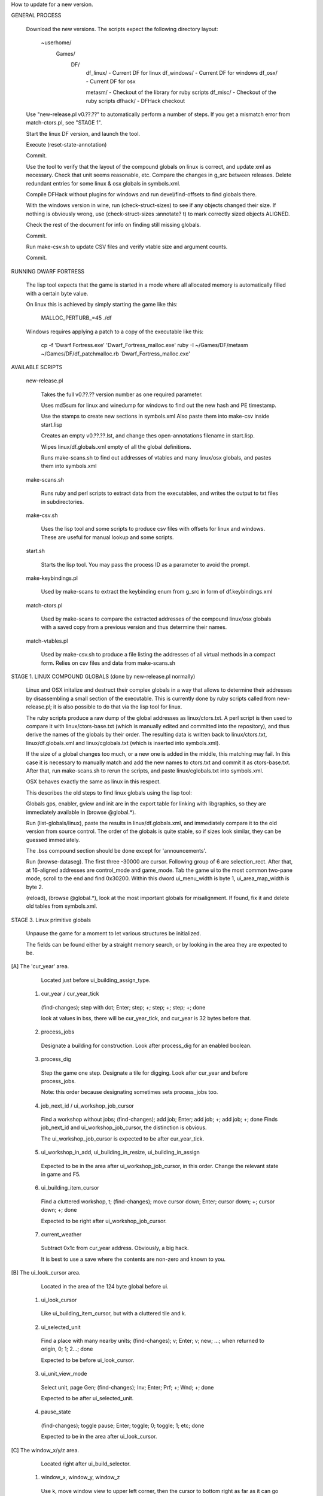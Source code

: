 How to update for a new version.


GENERAL PROCESS

  Download the new versions. The scripts expect the following
  directory layout:

    ~userhome/
      Games/
        DF/
          df_linux/    - Current DF for linux
          df_windows/  - Current DF for windows
          df_osx/      - Current DF for osx

          metasm/      - Checkout of the library for ruby scripts
          df_misc/     - Checkout of the ruby scripts
          dfhack/      - DFHack checkout

  Use "new-release.pl v0.??.??" to automatically perform a number of
  steps. If you get a mismatch error from match-ctors.pl, see "STAGE 1".

  Start the linux DF version, and launch the tool.

  Execute (reset-state-annotation)

  Commit.

  Use the tool to verify that the layout of the compound globals
  on linux is correct, and update xml as necessary. Check that
  unit seems reasonable, etc. Compare the changes in g_src between
  releases. Delete redundant entries for some linux & osx globals
  in symbols.xml.

  Compile DFHack without plugins for windows and run devel/find-offsets
  to find globals there.

  With the windows version in wine, run (check-struct-sizes) to see if
  any objects changed their size. If nothing is obviously wrong,
  use (check-struct-sizes :annotate? t) to mark correctly sized
  objects ALIGNED.

  Check the rest of the document for info on finding still missing globals.

  Commit.

  Run make-csv.sh to update CSV files and verify vtable size and argument counts.

  Commit.


RUNNING DWARF FORTRESS

  The lisp tool expects that the game is started in a mode where all
  allocated memory is automatically filled with a certain byte value.

  On linux this is achieved by simply starting the game like this:

    MALLOC_PERTURB_=45 ./df

  Windows requires applying a patch to a copy of the executable like this:

    cp -f 'Dwarf Fortress.exe' 'Dwarf_Fortress_malloc.exe'
    ruby -I ~/Games/DF/metasm ~/Games/DF/df_patchmalloc.rb 'Dwarf_Fortress_malloc.exe'


AVAILABLE SCRIPTS

  new-release.pl

    Takes the full v0.??.?? version number as one required parameter.

    Uses md5sum for linux and winedump for windows to find
    out the new hash and PE timestamp.

    Use the stamps to create new sections in symbols.xml
    Also paste them into make-csv inside start.lisp

    Creates an empty v0.??.??.lst, and change thes open-annotations
    filename in start.lisp.

    Wipes linux/df.globals.xml empty of all the global definitions.

    Runs make-scans.sh to find out addresses of vtables and
    many linux/osx globals, and pastes them into symbols.xml

  make-scans.sh

    Runs ruby and perl scripts to extract data from the executables,
    and writes the output to txt files in subdirectories.

  make-csv.sh

    Uses the lisp tool and some scripts to produce csv files with
    offsets for linux and windows. These are useful for manual lookup
    and some scripts.

  start.sh

    Starts the lisp tool. You may pass the process ID as a parameter
    to avoid the prompt.

  make-keybindings.pl

    Used by make-scans to extract the keybinding enum from g_src
    in form of df.keybindings.xml

  match-ctors.pl

    Used by make-scans to compare the extracted addresses of the
    compound linux/osx globals with a saved copy from a previous
    version and thus determine their names.

  match-vtables.pl

    Used by make-csv.sh to produce a file listing the addresses of
    all virtual methods in a compact form. Relies on csv files and
    data from make-scans.sh


STAGE 1. LINUX COMPOUND GLOBALS (done by new-release.pl normally)

  Linux and OSX initalize and destruct their complex globals in
  a way that allows to determine their addresses by disassembling
  a small section of the executable. This is currently done by
  ruby scripts called from new-release.pl; it is also possible to do
  that via the lisp tool for linux.

  The ruby scripts produce a raw dump of the global addresses as
  linux/ctors.txt. A perl script is then used to compare it with
  linux/ctors-base.txt (which is manually edited and committed into the
  repository), and thus derive the names of the globals by their
  order. The resulting data is written back to linux/ctors.txt,
  linux/df.globals.xml and linux/cglobals.txt (which is inserted
  into symbols.xml).

  If the size of a global changes too much, or a new one is added
  in the middle, this matching may fail. In this case it is necessary
  to manually match and add the new names to ctors.txt and commit
  it as ctors-base.txt. After that, run make-scans.sh to rerun
  the scripts, and paste linux/cglobals.txt into symbols.xml.

  OSX behaves exactly the same as linux in this respect.


  This describes the old steps to find linux globals using the lisp tool:

  Globals gps, enabler, gview and init are in the export table
  for linking with libgraphics, so they are immediately available
  in (browse @global.*).

  Run (list-globals/linux), paste the results in linux/df.globals.xml,
  and immediately compare it to the old version from source control.
  The order of the globals is quite stable, so if sizes look similar,
  they can be guessed immediately.

  The .bss compound section should be done except for 'announcements'.

  Run (browse-dataseg). The first three -30000 are cursor. Following
  group of 6 are selection_rect. After that, at 16-aligned addresses
  are control_mode and game_mode. Tab the game ui to the most common
  two-pane mode, scroll to the end and find 0x30200. Within this dword
  ui_menu_width is byte 1, ui_area_map_width is byte 2.

  (reload), (browse @global.*), look at the most important globals
  for misalignment. If found, fix it and delete old tables from
  symbols.xml.

STAGE 3. Linux primitive globals

  Unpause the game for a moment to let various structures be initialized.

  The fields can be found either by a straight memory search, or by
  looking in the area they are expected to be.

[A] The 'cur_year' area.

    Located just before ui_building_assign_type.

  1. cur_year / cur_year_tick

    (find-changes); step with dot; Enter; step; +; step; +; step; +; done

    look at values in bss, there will be cur_year_tick, and
    cur_year is 32 bytes before that.

  2. process_jobs

    Designate a building for construction.
    Look after process_dig for an enabled boolean.

  3. process_dig

    Step the game one step. Designate a tile for digging.
    Look after cur_year and before process_jobs.

    Note: this order because designating sometimes sets process_jobs too.

  4. job_next_id / ui_workshop_job_cursor

    Find a workshop without jobs; (find-changes); add job; Enter;
    add job; +; add job; +; done
    Finds job_next_id and ui_workshop_job_cursor, the distinction is obvious.

    The ui_workshop_job_cursor is expected to be after cur_year_tick.

  5. ui_workshop_in_add, ui_building_in_resize, ui_building_in_assign

    Expected to be in the area after ui_workshop_job_cursor, in this order.
    Change the relevant state in game and F5.

  6. ui_building_item_cursor

    Find a cluttered workshop, t; (find-changes); move cursor down; Enter;
    cursor down; +; cursor down; +; done

    Expected to be right after ui_workshop_job_cursor.

  7. current_weather

    Subtract 0x1c from cur_year address. Obviously, a big hack.

    It is best to use a save where the contents are non-zero and known to you.

[B] The ui_look_cursor area.

    Located in the area of the 124 byte global before ui.

  1. ui_look_cursor

    Like ui_building_item_cursor, but with a cluttered tile and k.

  2. ui_selected_unit

    Find a place with many nearby units; (find-changes); v; Enter; v; new;
    ...; when returned to origin, 0; 1; 2...; done

    Expected to be before ui_look_cursor.

  3. ui_unit_view_mode

    Select unit, page Gen; (find-changes); Inv; Enter; Prf; +; Wnd; +; done

    Expected to be after ui_selected_unit.

  4. pause_state

    (find-changes); toggle pause; Enter; toggle; 0; toggle; 1; etc; done

    Expected to be in the area after ui_look_cursor.

[C] The window_x/y/z area.

    Located right after ui_build_selector.

  1. window_x, window_y, window_z

    Use k, move window view to upper left corner, then the cursor to bottom
    right as far as it can go without moving the view.

    (find-changes); Shift-RightDown; Enter; Shift-RightDown; + 10;
    Shift-RightDown; + 10; done

    Finds cursor and two variables in bss. Z is just after them.

[D] Random positions.

  1. announcements

    Immediately follows d_init; starts 25 25 31 31 24 ...


STAGE 4. Primary windows compound globals

  After aligning globals on linux, run (make-csv) to produce offset tables.

  1. world

    Set a nickname, search for it; the unit will have it at offset 0x1C.
    Then trace back to the unit vector, and subtract its offset.

  2. ui

    Open the 's'quad sidebar page. Navigate to a squad in world.squads.all,
    then backtrace and subtract the offset of ui.squads.list.

  3. ui_build_selector

    Start creating a building, up to the point of material selection.
    Find the material item through world and backtrack references until .bss.

  4. ui_sidebar_menus

    Select a unit in 'v', open inventory page, backtrack from
    unit_inventory_item, subtract offset of unit.inv_items.

  5. ui_look_list

    Put a 'k' cursor over a unit, backtrack to a 0x10 bytes object
    with pointer at offset 0xC, then to the global vector.

  6. ui_advmode

    In adventure mode, open the 'c'ompanions menu, then backtrack from
    world.units.active[0] (i.e. the player) via ui_advmode.companions.unit

    Alternatively, look before ui_look_list for "0, 15" coming from the string.

  7. enabler

    (find-changes), resize the window, enter; resize width by +1 char,
    +; repeat until few candidates left; then done, select the renderer
    heap object and backtrack to enabler.renderer.

    Alternatively, look before ui for clocks changing every frame.

  8. map_renderer

    Put a 'v' cursor exactly above a unit; backtrack from the unit object.

    Alternatively, look before ui_advmode for the unit pointer list.

  9. texture

    Load the game with [GRAPHICS:YES] in init.txt, and example set.
    Then search for string "example/dwarves.bmp" and backtrack.

    Alternatively, look between ui_build_selector and init.


STAGE 5. Secondary windows compound globals

  These are too difficult to find by backtracking or search, so try
  looking in the expected area first:

  1. timed_events

    Look for a pointer vector around -0x54 before ui.

  2a. ui_building_assign_is_marked

    Assign to zone, (find-changes), toggle 1st unit, enter; toggle 1st,
    0; toggle 1st, 1; toggle 2nd, new; done

    The vector is expected to be just before ui.

  2b. ui_building_assign_items

    Expected to be immediately before ui_building_assign_is_marked.

  2c. ui_building_assign_units

    Start assigning units to a pasture, backtrack from one of the units.

    The vector is expected to be immediately before world.

  2d. ui_building_assign_type

    The vector is expected to be 2nd vector immediately after ui_look_list.

  3. gview

    Immediately follows ui.

  4a. d_init

    Follows world after a small gap (starts with flagarray).

  4b. init

    Follows ui_build_selector after a small gap.

  5. gps

    Look at around offset ui_area_map_width+0x470 for pointers.

  6a. created_item_type

    Expected to be at around -0x40 before world.

  6b. created_item_subtype

    The first vector immediately after ui_look_list.

  6c. created_item_mattype

    Immediately before ui_sidebar_menus.

  6d. created_item_matindex

    Before ui, after timed_events.

  6e. created_item_count

    Immediately before timed_events.


STAGE 6. Windows primitive globals

    Like linux primitives, except the ordering is completely different.

    This section only describes the ordering heuristics; for memory search
    instructions see linux primitive globals.

[A] formation_next_id

    Followed by ui_building_item_cursor, cur_year.

[B] interaction_instance_next_id...hist_figure_next_id

    Contains window_x, ui_workshop_in_add.

[C] machine_next_id

    Followed by ui_look_cursor, window_y.

[D] crime_next_id

    Followed by, in this order (but with some gaps):

    - ui_workshop_job_cursor
    - current_weather (immediately after ui_workshop_job_cursor)
    - process_dig
    - process_jobs
    - ui_building_in_resize
    - ui_building_in_assign
    - pause_state

[E] Random positions.

  1. cur_year_tick

    Look immediately before artifact_next_id.

  2. window_z

    Look before proj_next_id.

  3. ui_selected_unit

    Look just after squad_next_id.

  4. ui_unit_view_mode

    Look just before hist_event_collection_next_id.

  5. announcements

    Immediately follows d_init; starts 25 25 31 31 24 ...

